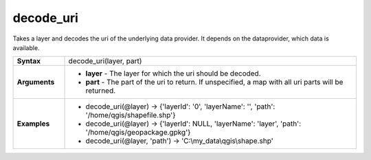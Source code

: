 .. decode_uri_section

.. _expression_function_Map_Layers_decode_uri:

decode_uri
..........

Takes a layer and decodes the uri of the underlying data provider. It depends on the dataprovider, which data is available.

.. list-table::
   :widths: 15 85
   :stub-columns: 1

   * - Syntax
     - decode_uri(layer, part)

   * - Arguments
     - * **layer** - The layer for which the uri should be decoded.

       * **part** - The part of the uri to return. If unspecified, a map with all uri parts will be returned.

   * - Examples
     - * decode_uri(@layer) → {'layerId': '0', 'layerName': '', 'path': '/home/qgis/shapefile.shp'}

       * decode_uri(@layer) → {'layerId': NULL, 'layerName': 'layer', 'path': '/home/qgis/geopackage.gpkg'}

       * decode_uri(@layer, 'path') → 'C:\\my_data\\qgis\\shape.shp'


.. end_decode_uri_section

